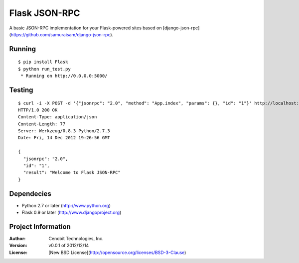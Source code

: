 Flask JSON-RPC
==============

A basic JSON-RPC implementation for your Flask-powered sites based on [django-json-rpc](https://github.com/samuraisam/django-json-rpc).


Running
*******

::
    
    $ pip install Flask
    $ python run_test.py
     * Running on http://0.0.0.0:5000/
     

Testing
*******

::

    $ curl -i -X POST -d '{"jsonrpc": "2.0", "method": "App.index", "params": {}, "id": "1"}' http://localhost:5000/api
    HTTP/1.0 200 OK
    Content-Type: application/json
    Content-Length: 77
    Server: Werkzeug/0.8.3 Python/2.7.3
    Date: Fri, 14 Dec 2012 19:26:56 GMT
    
    {
      "jsonrpc": "2.0",
      "id": "1",
      "result": "Welcome to Flask JSON-RPC"
    }


Dependecies
***********

* Python 2.7 or later (http://www.python.org)
* Flask 0.9 or later (http://www.djangoproject.org)


Project Information
*******************

:Author: Cenobit Technologies, Inc.
:Version: v0.0.1 of 2012/12/14
:License: [New BSD License](http://opensource.org/licenses/BSD-3-Clause)
